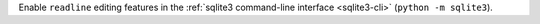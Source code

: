 Enable ``readline`` editing features in the :ref:`sqlite3 command-line interface <sqlite3-cli>` (``python -m sqlite3``).

